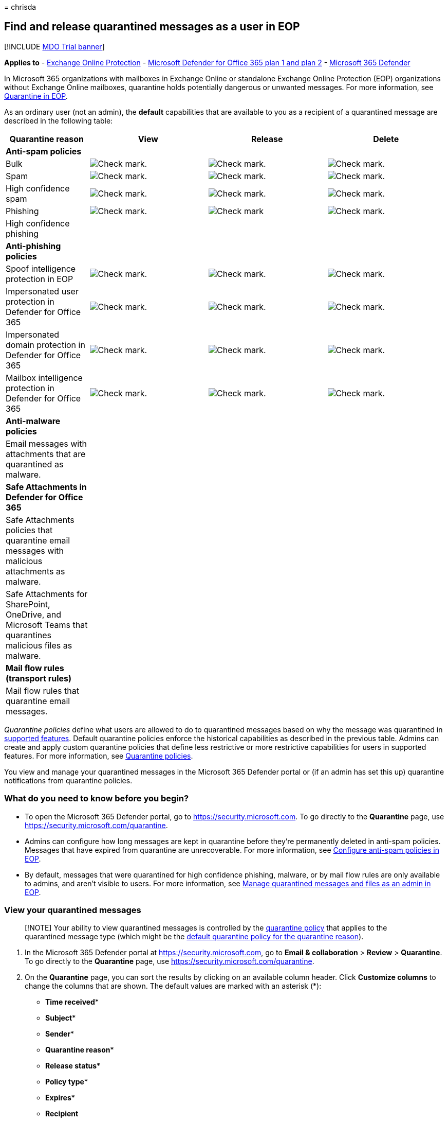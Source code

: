 = 
chrisda

== Find and release quarantined messages as a user in EOP

{empty}[!INCLUDE link:../includes/mdo-trial-banner.md[MDO Trial banner]]

*Applies to* - link:exchange-online-protection-overview.md[Exchange
Online Protection] - link:defender-for-office-365.md[Microsoft Defender
for Office 365 plan 1 and plan 2] -
link:../defender/microsoft-365-defender.md[Microsoft 365 Defender]

In Microsoft 365 organizations with mailboxes in Exchange Online or
standalone Exchange Online Protection (EOP) organizations without
Exchange Online mailboxes, quarantine holds potentially dangerous or
unwanted messages. For more information, see
link:quarantine-email-messages.md[Quarantine in EOP].

As an ordinary user (not an admin), the *default* capabilities that are
available to you as a recipient of a quarantined message are described
in the following table:

[width="100%",cols="19%,^27%,^27%,^27%",options="header",]
|===
|Quarantine reason |View |Release |Delete
|*Anti-spam policies* | | |

|Bulk |image:../../media/checkmark.png[Check mark.]
|image:../../media/checkmark.png[Check mark.]
|image:../../media/checkmark.png[Check mark.]

|Spam |image:../../media/checkmark.png[Check mark.]
|image:../../media/checkmark.png[Check mark.]
|image:../../media/checkmark.png[Check mark.]

|High confidence spam |image:../../media/checkmark.png[Check mark.]
|image:../../media/checkmark.png[Check mark.]
|image:../../media/checkmark.png[Check mark.]

|Phishing |image:../../media/checkmark.png[Check mark.]
|image:../../media/checkmark.png[Check mark]
|image:../../media/checkmark.png[Check mark.]

|High confidence phishing | | |

|*Anti-phishing policies* | | |

|Spoof intelligence protection in EOP
|image:../../media/checkmark.png[Check mark.]
|image:../../media/checkmark.png[Check mark.]
|image:../../media/checkmark.png[Check mark.]

|Impersonated user protection in Defender for Office 365
|image:../../media/checkmark.png[Check mark.]
|image:../../media/checkmark.png[Check mark.]
|image:../../media/checkmark.png[Check mark.]

|Impersonated domain protection in Defender for Office 365
|image:../../media/checkmark.png[Check mark.]
|image:../../media/checkmark.png[Check mark.]
|image:../../media/checkmark.png[Check mark.]

|Mailbox intelligence protection in Defender for Office 365
|image:../../media/checkmark.png[Check mark.]
|image:../../media/checkmark.png[Check mark.]
|image:../../media/checkmark.png[Check mark.]

|*Anti-malware policies* | | |

|Email messages with attachments that are quarantined as malware. | | |

|*Safe Attachments in Defender for Office 365* | | |

|Safe Attachments policies that quarantine email messages with malicious
attachments as malware. | | |

|Safe Attachments for SharePoint, OneDrive, and Microsoft Teams that
quarantines malicious files as malware. | | |

|*Mail flow rules (transport rules)* | | |

|Mail flow rules that quarantine email messages. | | |
|===

_Quarantine policies_ define what users are allowed to do to quarantined
messages based on why the message was quarantined in
link:quarantine-policies.md#step-2-assign-a-quarantine-policy-to-supported-features[supported
features]. Default quarantine policies enforce the historical
capabilities as described in the previous table. Admins can create and
apply custom quarantine policies that define less restrictive or more
restrictive capabilities for users in supported features. For more
information, see link:quarantine-policies.md[Quarantine policies].

You view and manage your quarantined messages in the Microsoft 365
Defender portal or (if an admin has set this up) quarantine
notifications from quarantine policies.

=== What do you need to know before you begin?

* To open the Microsoft 365 Defender portal, go to
https://security.microsoft.com. To go directly to the *Quarantine* page,
use https://security.microsoft.com/quarantine.
* Admins can configure how long messages are kept in quarantine before
they’re permanently deleted in anti-spam policies. Messages that have
expired from quarantine are unrecoverable. For more information, see
link:configure-your-spam-filter-policies.md[Configure anti-spam policies
in EOP].
* By default, messages that were quarantined for high confidence
phishing, malware, or by mail flow rules are only available to admins,
and aren’t visible to users. For more information, see
link:manage-quarantined-messages-and-files.md[Manage quarantined
messages and files as an admin in EOP].

=== View your quarantined messages

____
[!NOTE] Your ability to view quarantined messages is controlled by the
link:quarantine-policies.md[quarantine policy] that applies to the
quarantined message type (which might be the
link:quarantine-policies.md#step-2-assign-a-quarantine-policy-to-supported-features[default
quarantine policy for the quarantine reason]).
____

[arabic]
. In the Microsoft 365 Defender portal at
https://security.microsoft.com, go to *Email & collaboration* > *Review*
> *Quarantine*. To go directly to the *Quarantine* page, use
https://security.microsoft.com/quarantine.
. On the *Quarantine* page, you can sort the results by clicking on an
available column header. Click *Customize columns* to change the columns
that are shown. The default values are marked with an asterisk (*):
* *Time received**
* *Subject**
* *Sender**
* *Quarantine reason**
* *Release status**
* *Policy type**
* *Expires**
* *Recipient*
* *Message ID*
* *Policy name*
* *Message size*
* *Mail direction*
+
When you’re finished, click *Apply*.
. To filter the results, click *Filter*. The following filters are
available in the *Filters* flyout that appears:
* *Message ID*: The globally unique identifier of the message.
* *Sender address*
* *Recipient address*
* *Subject*
* *Time received*: Enter a *Start time* and *End time* (date).
* *Expires*: Filter messages by when they will expire from quarantine:
** *Today*
** *Next 2 days*
** *Next 7 days*
** *Custom*: Enter a *Start time* and *End time* (date).
* *Quarantine reason*:
** *Bulk*
** *Spam*
** *Phishing*: The spam filter verdict was *Phishing* or anti-phishing
protection quarantined the message
(link:set-up-anti-phishing-policies.md#spoof-settings[spoof settings] or
link:set-up-anti-phishing-policies.md#impersonation-settings-in-anti-phishing-policies-in-microsoft-defender-for-office-365[impersonation
protection]).
** *High confidence phishing*
* *Release status*: Any of the following values:
** *Needs review*
** *Approved*
** *Denied*
** *Release requested*
** *Released*
* *Policy Type*: Filter messages by policy type:
** *Anti-malware policy*
** *Safe Attachments policy*
** *Anti-phishing policy*
** *Anti-spam policy*
+
When you’re finished, click *Apply*. To clear the filters, click
image:../../media/m365-cc-sc-clear-filters-icon.png[Clear filters icon.]
*Clear filters*.
. Use *Search* box and a corresponding value to find specific messages.
Wildcards aren’t supported. You can search by the following values:
* Message ID
* Sender email address
* Recipient email address
* Subject. Use the entire subject of the message. The search is not
case-sensitive.
* Policy name. Use the entire policy name. The search is not
case-sensitive.
+
After you’ve entered the search criteria, press ENTER to filter the
results.
+
____
[!NOTE] The *Search* box on the main *Quarantine* page will search only
quarantined items in the current view, not the entire quarantine. To
search all quarantined items, use *Filter* and the resulting *Filters*
flyout.
____

After you find a specific quarantined message, select the message to
view details about it, and to take action on it (for example, view,
release, download, or delete the message).

==== View quarantined message details

When you select quarantined message from the list, the following
information is available in the details flyout that appears.

:::image type=``content''
source=``../../media/quarantine-user-message-details.png''
alt-text=``The details flyout of a quarantined message''
lightbox=``../../media/quarantine-user-message-details.png'':::

When you select an email message in the list, the following message
details appear in the *Details* flyout pane:

* *Message ID*: The globally unique identifier for the message.
* *Sender address*
* *Received*: The date/time when the message was received.
* *Subject*
* *Quarantine reason*
* *Policy type*: The type of policy. For example, *Anti-spam policy*.
* *Recipient count*
* *Recipients*: If the message contains multiple recipients, you need to
click *Preview message* or *View message header* to see the complete
list of recipients.
* *Expires*: The date/time when the message will be automatically and
permanently deleted from quarantine.

To take action on the message, see the next section.

____
[!NOTE] To remain in the details flyout, but change the quarantined
message that you’re looking at, use the up and down arrows at the top of
the flyout.

:::image type=``content''
source=``../../media/quarantine-message-details-flyout-up-down-arrows.png''
alt-text=``The up and down arrows in the details flyout of a quarantined
message''
lightbox=``../../media/quarantine-message-details-flyout-up-down-arrows.png'':::
____

==== Take action on quarantined email

____
[!NOTE] Your ability to take action on quarantined messages is
controlled by the link:quarantine-policies.md[quarantine policy] that
applies to the quarantined message type (which might be the
link:quarantine-policies.md#step-2-assign-a-quarantine-policy-to-supported-features[default
quarantine policy for the quarantine reason]). This section describes
all available actions.
____

After you select a quarantined message from the list, the following
actions are available in the details flyout:

:::image type=``content''
source=``../../media/quarantine-user-message-details-flyout-actions.png''
alt-text=``The available actions in the details flyout of a quarantined
message''
lightbox=``../../media/quarantine-user-message-details-flyout-actions.png'':::

* image:../../media/m365-cc-sc-check-mark-icon.png[Release email icon.]
*Release email**: Delivers the message to your Inbox.
* image:../../media/m365-cc-sc-eye-icon.png[View message headers icon.]
*View message headers*: Choose this link to see the message header text.
The *Message header* flyout appears with the following links:
* *Copy message header*: Click this link to copy the message header (all
header fields) to your clipboard.
* *Microsoft Message Header Analyzer*: To analyze the header fields and
values in depth, click this link to go to the Message Header Analyzer.
Paste the message header into the *Insert the message header you would
like to analyze* section (CTRL+V or right-click and choose *Paste*), and
then click *Analyze headers*.

The following actions are available after you click
image:../../media/m365-cc-sc-more-actions-icon.png[More actions icon.]
*More actions*:

* image:../../media/m365-cc-sc-eye-icon.png[Preview message icon.]
*Preview message*: In the flyout that appears, choose one of the
following tabs:
** *Source*: Shows the HTML version of the message body with all links
disabled.
** *Plain text*: Shows the message body in plain text.
* image:../../media/m365-cc-sc-delete-icon.png[Remove from quarantine
icon.] *Remove from quarantine*: After you click *Yes* in the warning
that appears, the message is immediately deleted without being sent to
the original recipients.
* image:../../media/m365-cc-sc-download-icon.png[Download email icon.]
*Download email*: In the flyout that appears, configure the following
settings:
** *Reason for downloading file*: Enter descriptive text.
** *Create password* and *Confirm password*: Enter a password that’s
required to open the downloaded message file.
+
When you’re finished, click *Download*, and then *Done* to save a local
copy of the message. The .eml message file is save in a compressed file
named Quarantined Messages.zip in your *Downloads* folder. If the .zip
file already exists, a number is appended to the filename (for example,
Quarantined Messages(1).zip).
* image:../../media/m365-cc-sc-block-sender-icon.png[Block sender icon.]
*Block sender*: Add the sender to the Blocked Senders list in *your*
mailbox. For more information, see
https://support.microsoft.com/office/b29fd867-cac9-40d8-aed1-659e06a706e4[Block
a mail sender].

* This option is not available for messages that have already been
released (the *Released status* value is *Released*).

If you don’t release or remove the message, it will be deleted after the
default quarantine retention period expires (as shown in the *Expires*
column).

____
[!NOTE] On a mobile device, the description text isn’t available on the
action icons.

:::image type=``content''
source=``../../media/quarantine-user-message-details-flyout-mobile-actions.png''
alt-text=``The details of a quarantined message with available actions
highlighted''
lightbox=``../../media/quarantine-user-message-details-flyout-mobile-actions.png'':::
____

____
The icons in order and their corresponding descriptions are summarized
in the following table:

[width="100%",cols=">58%,42%",options="header",]
|===
|Icon |Description
|image:../../media/m365-cc-sc-check-mark-icon.png[Release email icon.]
|*Release email*

|image:../../media/m365-cc-sc-eye-icon.png[View message headers icon.]
|*View message headers*

|image:../../media/m365-cc-sc-eye-icon.png[Preview message icon.]
|*Preview message*

|image:../../media/m365-cc-sc-delete-icon.png[Remove from quarantine
icon.] |*Remove from quarantine*

|image:../../media/m365-cc-sc-block-sender-icon.png[Block sender icon.]
|*Block sender*
|===
____

===== Take action on multiple quarantined email messages

When you select multiple quarantined messages in the list (up to 100) by
clicking in the blank area to the left of the first column, the *Bulk
actions* drop down list appears where you can take the following
actions:

:::image type=``content''
source=``../../media/quarantine-user-message-bulk-actions.png''
alt-text=``The bulk actions drop down list for messages in quarantine''
lightbox=``../../media/quarantine-user-message-bulk-actions.png'':::

* image:../../media/m365-cc-sc-check-mark-icon.png[Release messages
icon.] *Release messages*: Delivers the messages to your Inbox.
* image:../../media/m365-cc-sc-delete-icon.png[Remove from quarantine
icon.] *Delete messages*: After you click *Yes* in the warning that
appears, the messages are immediately removed from quarantine without
being sent to the original recipients.
